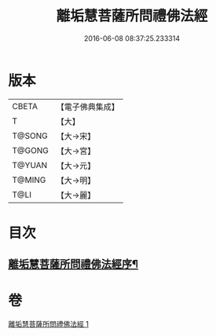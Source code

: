 #+TITLE: 離垢慧菩薩所問禮佛法經 
#+DATE: 2016-06-08 08:37:25.233314

* 版本
 |     CBETA|【電子佛典集成】|
 |         T|【大】     |
 |    T@SONG|【大→宋】   |
 |    T@GONG|【大→宮】   |
 |    T@YUAN|【大→元】   |
 |    T@MING|【大→明】   |
 |      T@LI|【大→麗】   |

* 目次
** [[file:KR6i0116_001.txt::001-0698b23][離垢慧菩薩所問禮佛法經序¶]]

* 卷
[[file:KR6i0116_001.txt][離垢慧菩薩所問禮佛法經 1]]

